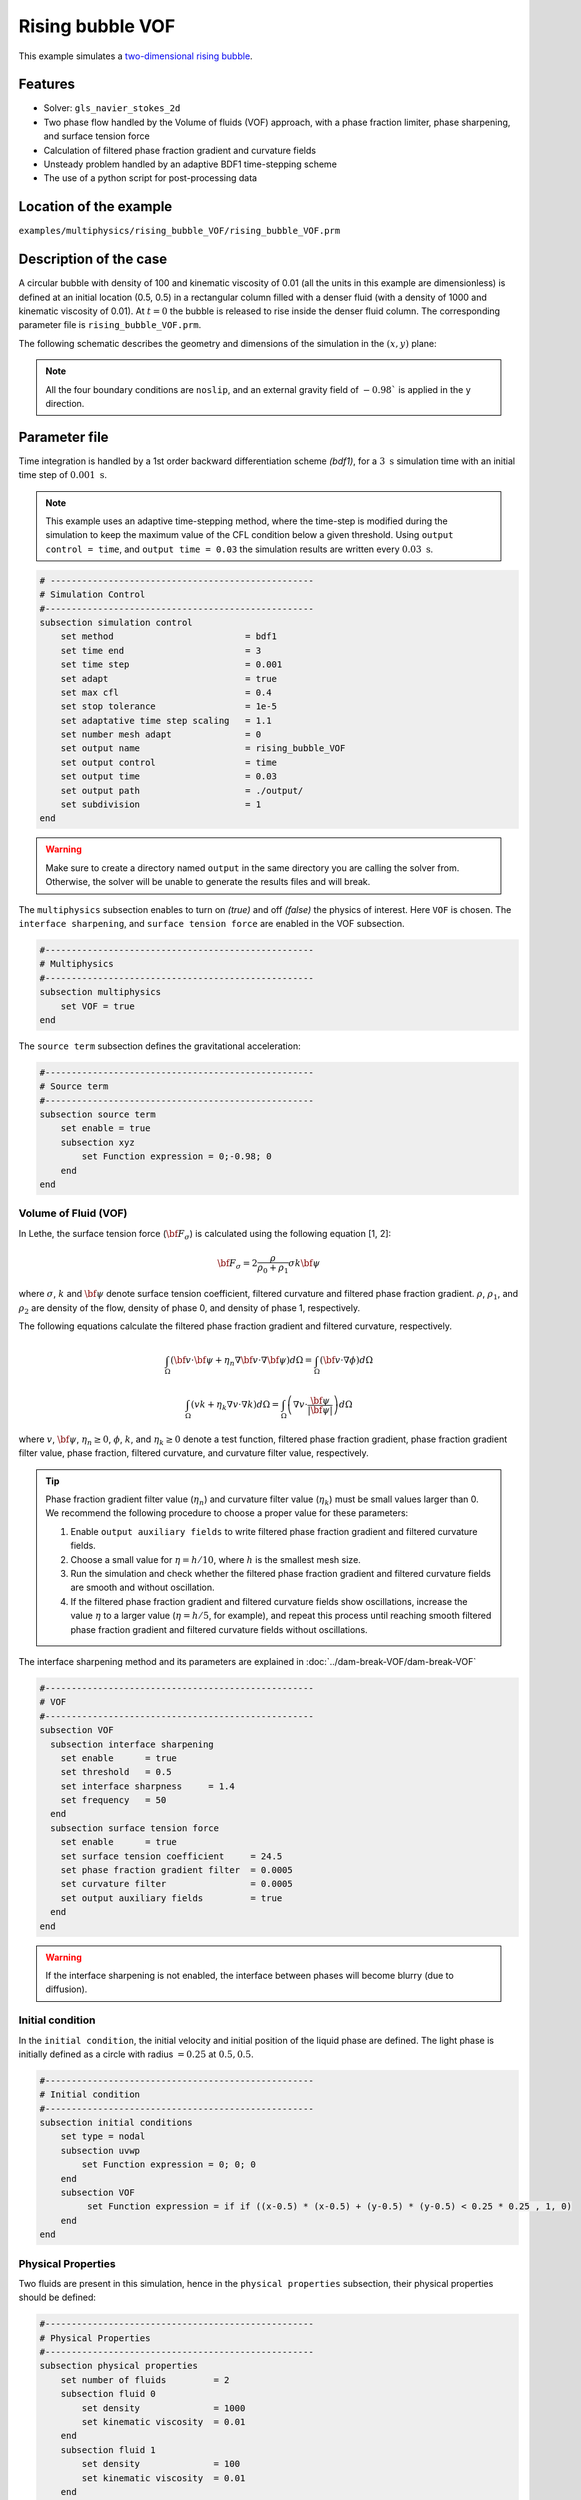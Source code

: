 ==========================
Rising bubble VOF
==========================

This example simulates a `two-dimensional rising bubble`_. 

.. _two-dimensional rising bubble: https://onlinelibrary.wiley.com/doi/full/10.1002/fld.2643


----------------------------------
Features
----------------------------------
- Solver: ``gls_navier_stokes_2d`` 
- Two phase flow handled by the Volume of fluids (VOF) approach, with a phase fraction limiter, phase sharpening, and surface tension force
- Calculation of filtered phase fraction gradient and curvature fields
- Unsteady problem handled by an adaptive BDF1 time-stepping scheme 
- The use of a python script for post-processing data


------------------------
Location of the example
------------------------
``examples/multiphysics/rising_bubble_VOF/rising_bubble_VOF.prm``


-----------------------------
Description of the case
-----------------------------

A circular bubble with density of 100 and kinematic viscosity of 0.01 (all the units in this example are dimensionless) is defined at an initial location (0.5, 0.5) in a rectangular column filled with a denser fluid (with a density of 1000 and kinematic viscosity of 0.01). At :math:`t = 0` the bubble is released to rise inside the denser fluid column. The corresponding parameter file is 
``rising_bubble_VOF.prm``.

The following schematic describes the geometry and dimensions of the simulation in the :math:`(x,y)` plane:

.. image:: images/bubble_initial_configuration.png
    :alt: Schematic
    :align: center
    :width: 400

.. note:: 
    All the four boundary conditions are ``noslip``, and an external 
    gravity field of :math:`-0.98`` is applied in the y direction.


--------------
Parameter file
--------------

Time integration is handled by a 1st order backward differentiation scheme `(bdf1)`, for a :math:`3~\text{s}` simulation time with an initial time step of :math:`0.001~\text{s}`.

.. note::   
    This example uses an adaptive time-stepping method, where the 
    time-step is modified during the simulation to keep the maximum value of the CFL condition below a given threshold. Using ``output control = time``, and ``output time = 0.03`` the simulation results are written every :math:`0.03~\text{s}`.

.. code-block:: text

    # --------------------------------------------------
    # Simulation Control
    #---------------------------------------------------
    subsection simulation control
        set method                         = bdf1
        set time end                       = 3
        set time step                      = 0.001
        set adapt                          = true
        set max cfl                        = 0.4
        set stop tolerance                 = 1e-5
        set adaptative time step scaling   = 1.1
        set number mesh adapt              = 0
        set output name                    = rising_bubble_VOF
        set output control                 = time
        set output time                    = 0.03
        set output path                    = ./output/
        set subdivision                    = 1      
    end

.. warning::
    Make sure to create a directory named ``output`` in the same directory 
    you are calling the solver from.  Otherwise, the solver will be unable to generate the results files and will break.

The ``multiphysics`` subsection enables to turn on `(true)` 
and off `(false)` the physics of interest. Here ``VOF`` is chosen. The ``interface sharpening``, and ``surface tension force`` are enabled in the VOF subsection.


.. code-block:: text

    #---------------------------------------------------
    # Multiphysics
    #---------------------------------------------------
    subsection multiphysics
        set VOF = true
    end 

The ``source term`` subsection defines the gravitational acceleration:

.. code-block:: text
    
    #---------------------------------------------------
    # Source term
    #---------------------------------------------------
    subsection source term
        set enable = true
        subsection xyz
            set Function expression = 0;-0.98; 0
        end
    end
    
""""""""""""""""""""""""""""""""
Volume of Fluid (VOF)
""""""""""""""""""""""""""""""""

In Lethe, the surface tension force (:math:`{\bf{F_{\sigma}}}`) is calculated using the following equation [1, 2]:

    .. math::
        {\bf{F_{\sigma}}} = 2 \frac{\rho}{\rho_0 + \rho_1} \sigma k {\bf{\psi}}

where :math:`\sigma`, :math:`k` and :math:`\bf{\psi}` denote surface tension coefficient, filtered curvature and filtered phase fraction gradient. :math:`\rho`, :math:`\rho_1`, and :math:`\rho_2` are density of the flow, density of phase 0, and density of phase 1, respectively.

The following equations calculate the filtered phase fraction gradient and filtered curvature, respectively.

    .. math:: 
        \int_\Omega \left( {\bf{v}} \cdot {\bf{\psi}} + \eta_n \nabla {\bf{v}} \cdot \nabla {\bf{\psi}} \right) d\Omega = \int_\Omega \left( {\bf{v}} \cdot \nabla {\phi} \right) d\Omega

    .. math:: 
        \int_\Omega \left( v k + \eta_k \nabla v \cdot \nabla k \right) d\Omega = \int_\Omega \left( \nabla v \cdot \frac{\bf{\psi}}{|\bf{\psi}|} \right) d\Omega

where :math:`v`, :math:`\bf{\psi}`, :math:`\eta_n \geq 0`, :math:`\phi`, :math:`k`, and :math:`\eta_k \geq 0` denote a test function, filtered phase fraction gradient, phase fraction gradient filter value, phase fraction, filtered curvature, and curvature filter value, respectively.

.. tip::

  Phase fraction gradient filter value (:math:`\eta_n`) and curvature filter value (:math:`\eta_k`) must be small values larger than 0. We recommend the following procedure to choose a proper value for these parameters: 

  1. Enable ``output auxiliary fields`` to write filtered phase fraction gradient and filtered curvature fields.
  2. Choose a small value for :math:`\eta = h/10`, where :math:`h` is the smallest mesh size. 
  3. Run the simulation and check whether the filtered phase fraction gradient and filtered curvature fields are smooth and without oscillation.
  4. If the filtered phase fraction gradient and filtered curvature fields show oscillations, increase the value :math:`\eta` to a larger value (:math:`\eta = h/5`, for example), and repeat this process until reaching smooth filtered phase fraction gradient and filtered curvature fields without oscillations.

The interface sharpening method and its parameters are explained in :doc:`../dam-break-VOF/dam-break-VOF`

.. code-block:: text

	#---------------------------------------------------
	# VOF
	#---------------------------------------------------
	subsection VOF
	  subsection interface sharpening
	    set enable      = true
	    set threshold   = 0.5
	    set interface sharpness	= 1.4
	    set frequency   = 50
	  end
	  subsection surface tension force
	    set enable      = true
	    set surface tension coefficient 	= 24.5
	    set phase fraction gradient filter 	= 0.0005
	    set curvature filter		= 0.0005
	    set output auxiliary fields 	= true
	  end
	end

.. warning:: 
     If the interface sharpening is not enabled, the interface between phases will become blurry (due to diffusion). 

""""""""""""""""""""""""""""""""
Initial condition
""""""""""""""""""""""""""""""""
In the ``initial condition``, the initial velocity and initial position 
of the liquid phase are defined. The light phase is initially 
defined as a circle with radius :math:`= 0.25` at :math:`0.5, 0.5`.

.. code-block:: text

    #---------------------------------------------------
    # Initial condition
    #---------------------------------------------------
    subsection initial conditions
        set type = nodal
        subsection uvwp
            set Function expression = 0; 0; 0
        end
        subsection VOF
             set Function expression = if if ((x-0.5) * (x-0.5) + (y-0.5) * (y-0.5) < 0.25 * 0.25 , 1, 0)
        end
    end


""""""""""""""""""""""""""""""""
Physical Properties
""""""""""""""""""""""""""""""""
Two fluids are present in this simulation, hence in the ``physical 
properties`` subsection, their physical properties should be defined:


.. code-block:: text

    #---------------------------------------------------
    # Physical Properties
    #---------------------------------------------------
    subsection physical properties
        set number of fluids         = 2
        subsection fluid 0
            set density              = 1000
            set kinematic viscosity  = 0.01
        end
        subsection fluid 1
            set density              = 100
            set kinematic viscosity  = 0.01
        end
    end

We define two fluids here simply by setting the number of fluids to be :math:`2`.
In ``subsection fluid 0``, we set the density and the kinematic viscosity for the phase associated with a VOF indicator of 0. 
A similar procedure is done for the phase associated with a VOF indicator of 1 in ``subsection fluid 1``.

""""""""""""""""""""""""""""""""
Mesh
""""""""""""""""""""""""""""""""

We start off with a rectangular mesh that spans the domain defined by the corner points situated at the origin and at point
:math:`[1,2]`. The first :math:`1,2` couple defines that number of initial grid subdivisions along the length and height of the rectangle. 
This makes our initial mesh composed of perfect squares. We proceed then to redefine the mesh globally eight times by setting
``set initial refinement=8``. 

.. code-block:: text
        
    #---------------------------------------------------
    # Mesh
    #---------------------------------------------------
    subsection mesh
            set type = dealii
            set grid type = subdivided_hyper_rectangle
            set grid arguments = 1, 2 : 0, 0 : 1, 2 : true
            set initial refinement = 8
    end
    
In the ``mesh adaptation subsection``, adaptive mesh refinement is 
defined for ``phase``. ``min refinement level`` and ``max refinement level`` are 6 and 8, respectively. Since the bubble rises and changes its location, we choose a rather large ``fraction refinement`` (0.97) and moderate ``fraction coarsening`` (0.02).

.. code-block:: text

    #---------------------------------------------------
    # Mesh Adaptation
    #---------------------------------------------------
    subsection mesh adaptation
        set type                    = kelly
        set variable                = phase
        set fraction type           = fraction
        set max refinement level    = 8
        set min refinement level    = 6
        set frequency               = 1
        set fraction refinement     = 0.97
        set fraction coarsening     = 0.02
    end


---------------------------
Running the simulation
---------------------------

Call the gls_navier_stokes_2d by invoking:  

``mpirun -np 8 gls_navier_stokes_2d rising_bubble_VOF.prm``

to run the simulation using eight CPU cores. Feel free to use more.


.. warning:: 
    Make sure to compile lethe in `Release` mode and 
    run in parallel using mpirun. This simulation takes
    :math:`\approx` 20 mins on 8 processes.


-------
Results
-------

The following image shows the shape and dimensions of the bubble after 3 seconds of simulation, and compares it with results of [1, 2].

.. image:: images/bubble.png
    :alt: bubble
    :align: center
    :width: 400

A python post-processing code `(rising_bubble.py)` 
is added to the example folder to post-process the results.
Run ``python3 ./rising_bubble.py ./output`` to execute this 
post-processing code, where ``./output`` is the directory that 
contains the simulation results. In post-processing, the maximum and minimum axial positions of the light phase (bubble) are tracked to monitor the location of the center of the bubble as a function of time. Then, the bubble rise velocity is calculated as the derivation of the bubble axial position. These results are compared with the simulations of Zahedi, Kronbichler, and Kreiss [2]. The following images show the results of these comparisons. The oscillations in the bubble rise velocity are attributed to the different methods used for finding the centroid of the bubble, first order derivation, and smoothing of the bubble location and rise velocity.

.. image:: images/ymean_t.png
    :alt: ymean_t
    :align: center
    :width: 400

.. image:: images/bubble_rise_velocity.png
    :alt: bubble_rise_velocity
    :align: center
    :width: 400

Animation of the rising bubble example:

.. raw:: html

    <iframe width="560" height="315" src="https://www.youtube.com/embed/h5aRpA4chXE" frameborder="0" allowfullscreen></iframe>


-----------
References
-----------
[1] Brackbill, J.U., Kothe, D.B. and Zemach, C., 1992. A continuum method for modeling surface tension. Journal of computational physics, 100(2), pp.335-354.

[2] Zahedi, S., Kronbichler, M. and Kreiss, G., 2012. Spurious currents in finite element based level set methods for two‐phase flow. International Journal for Numerical Methods in Fluids, 69(9), pp.1433-1456.
